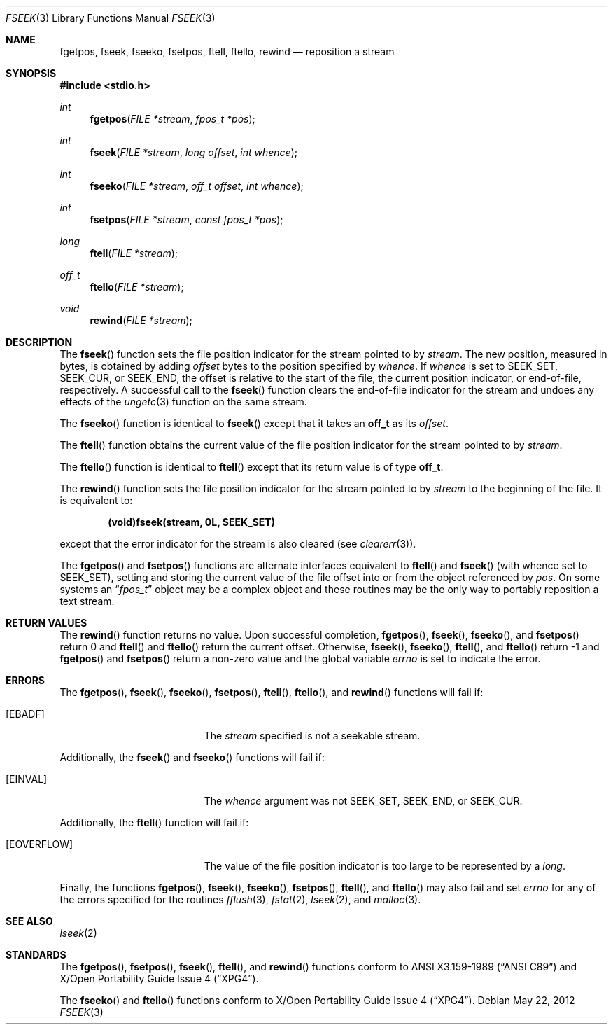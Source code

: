 .\"	$OpenBSD: fseek.3,v 1.14 2012/05/22 23:43:40 matthew Exp $
.\"
.\" Copyright (c) 1990, 1991, 1993
.\"	The Regents of the University of California.  All rights reserved.
.\"
.\" This code is derived from software contributed to Berkeley by
.\" Chris Torek and the American National Standards Committee X3,
.\" on Information Processing Systems.
.\"
.\" Redistribution and use in source and binary forms, with or without
.\" modification, are permitted provided that the following conditions
.\" are met:
.\" 1. Redistributions of source code must retain the above copyright
.\"    notice, this list of conditions and the following disclaimer.
.\" 2. Redistributions in binary form must reproduce the above copyright
.\"    notice, this list of conditions and the following disclaimer in the
.\"    documentation and/or other materials provided with the distribution.
.\" 3. Neither the name of the University nor the names of its contributors
.\"    may be used to endorse or promote products derived from this software
.\"    without specific prior written permission.
.\"
.\" THIS SOFTWARE IS PROVIDED BY THE REGENTS AND CONTRIBUTORS ``AS IS'' AND
.\" ANY EXPRESS OR IMPLIED WARRANTIES, INCLUDING, BUT NOT LIMITED TO, THE
.\" IMPLIED WARRANTIES OF MERCHANTABILITY AND FITNESS FOR A PARTICULAR PURPOSE
.\" ARE DISCLAIMED.  IN NO EVENT SHALL THE REGENTS OR CONTRIBUTORS BE LIABLE
.\" FOR ANY DIRECT, INDIRECT, INCIDENTAL, SPECIAL, EXEMPLARY, OR CONSEQUENTIAL
.\" DAMAGES (INCLUDING, BUT NOT LIMITED TO, PROCUREMENT OF SUBSTITUTE GOODS
.\" OR SERVICES; LOSS OF USE, DATA, OR PROFITS; OR BUSINESS INTERRUPTION)
.\" HOWEVER CAUSED AND ON ANY THEORY OF LIABILITY, WHETHER IN CONTRACT, STRICT
.\" LIABILITY, OR TORT (INCLUDING NEGLIGENCE OR OTHERWISE) ARISING IN ANY WAY
.\" OUT OF THE USE OF THIS SOFTWARE, EVEN IF ADVISED OF THE POSSIBILITY OF
.\" SUCH DAMAGE.
.\"
.Dd $Mdocdate: May 22 2012 $
.Dt FSEEK 3
.Os
.Sh NAME
.Nm fgetpos ,
.Nm fseek ,
.Nm fseeko ,
.Nm fsetpos ,
.Nm ftell ,
.Nm ftello ,
.Nm rewind
.Nd reposition a stream
.Sh SYNOPSIS
.In stdio.h
.Ft int
.Fn fgetpos "FILE *stream" "fpos_t *pos"
.Ft int
.Fn fseek "FILE *stream" "long offset" "int whence"
.Ft int
.Fn fseeko "FILE *stream" "off_t offset" "int whence"
.Ft int
.Fn fsetpos "FILE *stream" "const fpos_t *pos"
.Ft long
.Fn ftell "FILE *stream"
.Ft off_t
.Fn ftello "FILE *stream"
.Ft void
.Fn rewind "FILE *stream"
.Sh DESCRIPTION
The
.Fn fseek
function sets the file position indicator for the stream pointed to by
.Fa stream .
The new position, measured in bytes, is obtained by adding
.Fa offset
bytes to the position specified by
.Fa whence .
If
.Fa whence
is set to
.Dv SEEK_SET ,
.Dv SEEK_CUR ,
or
.Dv SEEK_END ,
the offset is relative to the
start of the file, the current position indicator, or end-of-file,
respectively.
A successful call to the
.Fn fseek
function clears the end-of-file indicator for the stream and undoes
any effects of the
.Xr ungetc 3
function on the same stream.
.Pp
The
.Fn fseeko
function is identical to
.Fn fseek
except that it takes an
.Li off_t
as its
.Fa offset .
.Pp
The
.Fn ftell
function obtains the current value of the file position indicator for the
stream pointed to by
.Fa stream .
.Pp
The
.Fn ftello
function is identical to
.Fn ftell
except that its return value is of type
.Li off_t .
.Pp
The
.Fn rewind
function sets the file position indicator for the stream pointed
to by
.Fa stream
to the beginning of the file.
It is equivalent to:
.Pp
.Dl (void)fseek(stream, 0L, SEEK_SET)
.Pp
except that the error indicator for the stream is also cleared
(see
.Xr clearerr 3 ) .
.Pp
The
.Fn fgetpos
and
.Fn fsetpos
functions are alternate interfaces equivalent to
.Fn ftell
and
.Fn fseek
(with whence set to
.Dv SEEK_SET ) ,
setting and storing the current value of
the file offset into or from the object referenced by
.Fa pos .
On some systems an
.Dq Fa fpos_t
object may be a complex object
and these routines may be the only way to portably reposition a text stream.
.Sh RETURN VALUES
The
.Fn rewind
function returns no value.
Upon successful completion,
.Fn fgetpos ,
.Fn fseek ,
.Fn fseeko ,
and
.Fn fsetpos
return 0 and
.Fn ftell
and
.Fn ftello
return the current offset.
Otherwise,
.Fn fseek ,
.Fn fseeko ,
.Fn ftell ,
and
.Fn ftello
return \-1 and
.Fn fgetpos
and
.Fn fsetpos
return a non-zero value and the global variable
.Va errno
is set to indicate the error.
.Sh ERRORS
The
.Fn fgetpos ,
.Fn fseek ,
.Fn fseeko ,
.Fn fsetpos ,
.Fn ftell ,
.Fn ftello ,
and
.Fn rewind
functions will fail if:
.Bl -tag -width Er
.It Bq Er EBADF
The
.Fa stream
specified is not a seekable stream.
.El
.Pp
Additionally, the
.Fn fseek
and
.Fn fseeko
functions will fail if:
.Bl -tag -width Er
.It Bq Er EINVAL
The
.Fa whence
argument was not
.Dv SEEK_SET ,
.Dv SEEK_END ,
or
.Dv SEEK_CUR .
.El
.Pp
Additionally, the
.Fn ftell
function will fail if:
.Bl -tag -width Er
.It Bq Er EOVERFLOW
The value of the file position indicator is too large to be represented by a
.Vt long .
.El
.Pp
Finally, the functions
.Fn fgetpos ,
.Fn fseek ,
.Fn fseeko ,
.Fn fsetpos ,
.Fn ftell ,
and
.Fn ftello
may also fail and set
.Va errno
for any of the errors specified for the routines
.Xr fflush 3 ,
.Xr fstat 2 ,
.Xr lseek 2 ,
and
.Xr malloc 3 .
.Sh SEE ALSO
.Xr lseek 2
.Sh STANDARDS
The
.Fn fgetpos ,
.Fn fsetpos ,
.Fn fseek ,
.Fn ftell ,
and
.Fn rewind
functions conform to
.St -ansiC
and
.St -xpg4 .
.Pp
The
.Fn fseeko
and
.Fn ftello
functions conform to
.St -xpg4 .
